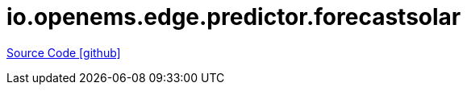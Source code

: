 = io.openems.edge.predictor.forecastsolar

https://github.com/OpenEMS/openems/tree/develop/io.openems.edge.predictor.forecastsolar[Source Code icon:github[]]